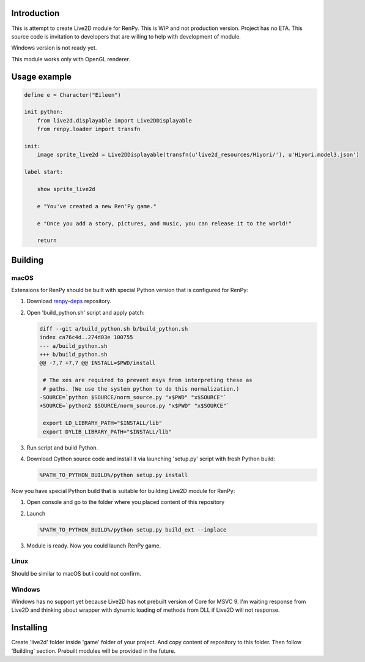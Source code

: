 Introduction
============

This is attempt to create Live2D module for RenPy. This is WIP and not production version. Project has no ETA. This source code is invitation to developers that are willing to help with development of module.

Windows version is not ready yet.

This module works only with OpenGL renderer.

Usage example
=============

.. code:: renpy

    define e = Character("Eileen")

    init python:
        from live2d.displayable import Live2DDisplayable
        from renpy.loader import transfn
    
    init:
        image sprite_live2d = Live2DDisplayable(transfn(u'live2d_resources/Hiyori/'), u'Hiyori.model3.json')
    
    label start:

        show sprite_live2d
    
        e "You've created a new Ren'Py game."

        e "Once you add a story, pictures, and music, you can release it to the world!"

        return

Building
========

macOS
-----

Extensions for RenPy should be built with special Python version that is configured for RenPy:

1. Download `renpy-deps <https://github.com/renpy/renpy-deps>`_ repository.

2. Open 'build_python.sh' script and apply patch:

   .. code:: diff
   
       diff --git a/build_python.sh b/build_python.sh
       index ca76c4d..274d03e 100755
       --- a/build_python.sh
       +++ b/build_python.sh
       @@ -7,7 +7,7 @@ INSTALL=$PWD/install

        # The xes are required to prevent msys from interpreting these as
        # paths. (We use the system python to do this normalization.)
       -SOURCE=`python $SOURCE/norm_source.py "x$PWD" "x$SOURCE"`
       +SOURCE=`python2 $SOURCE/norm_source.py "x$PWD" "x$SOURCE"`

        export LD_LIBRARY_PATH="$INSTALL/lib"
        export DYLIB_LIBRARY_PATH="$INSTALL/lib"

3. Run script and build Python.

4. Download Cython source code and install it via launching 'setup.py' script with fresh Python build:

   .. code:: shell
        
        %PATH_TO_PYTHON_BUILD%/python setup.py install
        
Now you have special Python build that is suitable for building Live2D module for RenPy:

1. Open console and go to the folder where you placed content of this repository

2. Launch 

   .. code:: shell
   
      %PATH_TO_PYTHON_BUILD%/python setup.py build_ext --inplace
      
3. Module is ready. Now you could launch RenPy game.

Linux
-----

Should be similar to macOS but i could not confirm.

Windows
-------

Windows has no support yet because Live2D has not prebuilt version of Core for MSVC 9. I'm waiting response from Live2D and thinking about wrapper with dynamic loading of methods from DLL if Live2D will not response.

Installing
==========

Create 'live2d' folder inside 'game' folder of your project. And copy content of repository to this folder. Then follow 'Building' section. Prebuilt modules will be provided in the future.